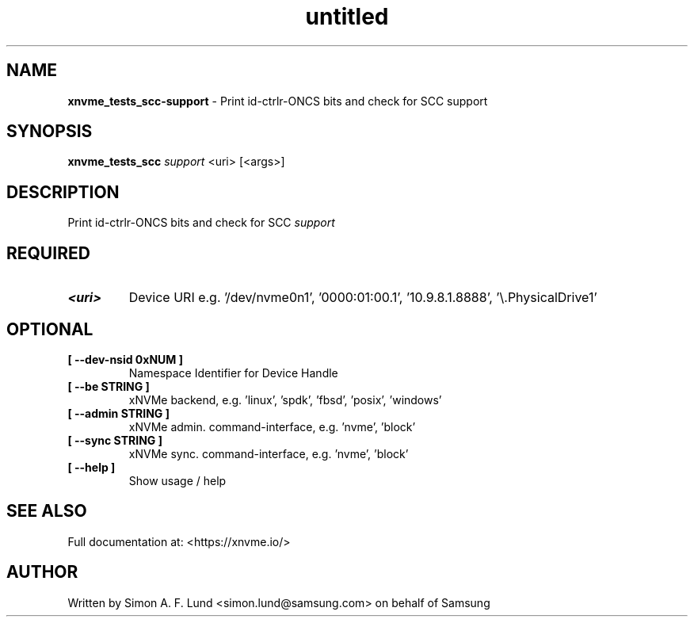 .\" Text automatically generated by txt2man
.TH untitled  "17 February 2022" "" ""
.SH NAME
\fBxnvme_tests_scc-support \fP- Print id-ctrlr-ONCS bits and check for SCC support
.SH SYNOPSIS
.nf
.fam C
\fBxnvme_tests_scc\fP \fIsupport\fP <uri> [<args>]
.fam T
.fi
.fam T
.fi
.SH DESCRIPTION
Print id-ctrlr-ONCS bits and check for SCC \fIsupport\fP
.SH REQUIRED
.TP
.B
<uri>
Device URI e.g. '/dev/nvme0n1', '0000:01:00.1', '10.9.8.1.8888', '\\.\PhysicalDrive1'
.RE
.PP

.SH OPTIONAL
.TP
.B
[ \fB--dev-nsid\fP 0xNUM ]
Namespace Identifier for Device Handle
.TP
.B
[ \fB--be\fP STRING ]
xNVMe backend, e.g. 'linux', 'spdk', 'fbsd', 'posix', 'windows'
.TP
.B
[ \fB--admin\fP STRING ]
xNVMe admin. command-interface, e.g. 'nvme', 'block'
.TP
.B
[ \fB--sync\fP STRING ]
xNVMe sync. command-interface, e.g. 'nvme', 'block'
.TP
.B
[ \fB--help\fP ]
Show usage / help
.RE
.PP


.SH SEE ALSO
Full documentation at: <https://xnvme.io/>
.SH AUTHOR
Written by Simon A. F. Lund <simon.lund@samsung.com> on behalf of Samsung
